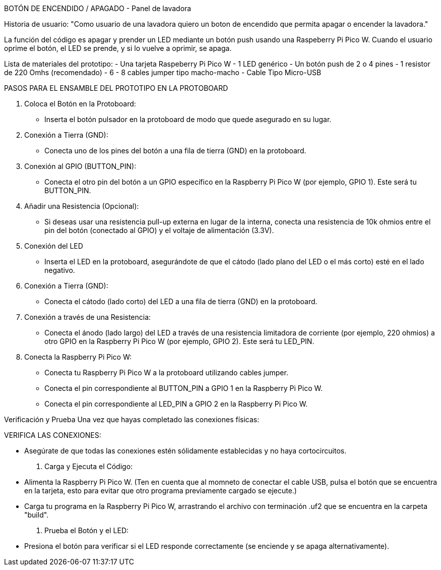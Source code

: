 BOTÓN DE ENCENDIDO / APAGADO - Panel de lavadora

Historia de usuario:
"Como usuario de una lavadora quiero un boton de encendido que permita apagar o encender la lavadora."

La función del código es apagar y prender un LED mediante un botón push usando una Raspeberry Pi Pico W. Cuando el usuario oprime el botón, el LED se prende, y si lo vuelve a oprimir, se apaga.

Lista de materiales del prototipo:
- Una tarjeta Raspeberry Pi Pico W
- 1 LED genérico
- Un botón push de 2 o 4 pines
- 1 resistor de 220 Omhs (recomendado)
- 6 - 8 cables jumper tipo macho-macho
- Cable Tipo Micro-USB

PASOS PARA EL ENSAMBLE DEL PROTOTIPO EN LA PROTOBOARD

1. Coloca el Botón en la Protoboard:
    - Inserta el botón pulsador en la protoboard de modo que quede asegurado en su lugar.

2. Conexión a Tierra (GND):
    - Conecta uno de los pines del botón a una fila de tierra (GND) en la protoboard.

3. Conexión al GPIO (BUTTON_PIN):
    - Conecta el otro pin del botón a un GPIO específico en la Raspberry Pi Pico W (por ejemplo, GPIO 1). Este será tu BUTTON_PIN.

4. Añadir una Resistencia (Opcional):
    - Si deseas usar una resistencia pull-up externa en lugar de la interna, conecta una resistencia de 10k ohmios entre el pin del botón (conectado al GPIO) y el voltaje de alimentación (3.3V).

5. Conexión del LED
    - Inserta el LED en la protoboard, asegurándote de que el cátodo (lado plano del LED o el más corto) esté en el lado negativo.

6. Conexión a Tierra (GND):
    - Conecta el cátodo (lado corto) del LED a una fila de tierra (GND) en la protoboard.

7. Conexión a través de una Resistencia:
    - Conecta el ánodo (lado largo) del LED a través de una resistencia limitadora de corriente (por ejemplo, 220 ohmios) a otro GPIO en la Raspberry Pi Pico W (por ejemplo, GPIO 2). Este será tu LED_PIN.

8. Conecta la Raspberry Pi Pico W:
    - Conecta tu Raspberry Pi Pico W a la protoboard utilizando cables jumper.
    - Conecta el pin correspondiente al BUTTON_PIN a GPIO 1 en la Raspberry Pi Pico W.
    - Conecta el pin correspondiente al LED_PIN a GPIO 2 en la Raspberry Pi Pico W.

Verificación y Prueba
Una vez que hayas completado las conexiones físicas:

VERIFICA LAS CONEXIONES:

    - Asegúrate de que todas las conexiones estén sólidamente establecidas y no haya cortocircuitos.

1. Carga y Ejecuta el Código:
    - Alimenta la Raspberry Pi Pico W. (Ten en cuenta que al momneto de conectar el cable USB, pulsa el botón que se encuentra en la tarjeta, esto para evitar que otro programa previamente cargado se ejecute.)
    - Carga tu programa en la Raspberry Pi Pico W, arrastrando el archivo con terminación .uf2 que se encuentra en la carpeta "build".
    
2. Prueba el Botón y el LED:
    - Presiona el botón para verificar si el LED responde correctamente (se enciende y se apaga alternativamente).